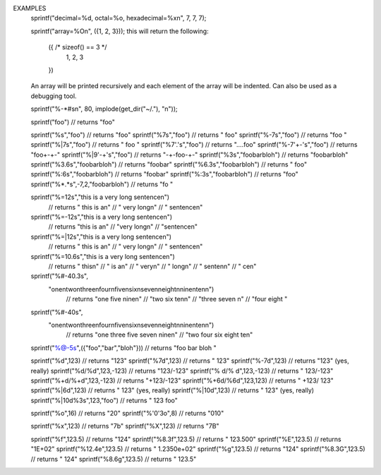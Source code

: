 .. efun:: string sprintf(string fmt, ...)

  Most of the characters in the format string <fmt> get passed
  straight through to the output (i.e.: printed or put in the
  return string), to format arguments into the string it is
  necessary to include an argument format string (AFS) in the format
  string. An AFS is a series of characters starting with a percent
  sign "%" and terminated with a argument type specifier.

  To include a "%" sign in the output, it is necessary to include a
  double percent sign "%%". The sequence "%^" will output "%^" again.

  Valid argument type specifiers are:
    "s" : the argument is a string.
    "d" : the argument is an integer to be included in decimal
          representation.
    "i" : same as "d".
    "b" : the argument is an integer to be included in binary
          representation.
    "o" : the argument is an integer to be included in octal
          representation.
    "x" : the argument is an integer to be included in hexadecimal
          representation.
    "X" : as "x" except letters are capitalised.
    "e","E","f","g","G" : the argument is a float to be included in
          decimal representation; see examples for details.
    "c" : the argument is an int to included as a character.
    "O" : the argument is an LPC datatype to be printed in an arbituary
          format, this is for debugging purposes.
          If the argument is an object the function printf_obj_name()
          is called on the master object with the
          object as a parameter; the string returned is included in
          brackets at the end of object file name.
          If 0 is returned, nothing is appended after the file name.
    "Q"   Like "O", except that special characters in strings are
          printed in LPC notation.

  Between the percent sign and the argument type specifier in the AFS,
  the following modifiers can be included to specify the formatting
  information. Order is not important unless otherwise specified.
  "n" is used to specify a integer, which can be a "*" in which case
  the next argument is used as the number.

  Modifiers:
     n    specifies the field size. If the size is prepended with
          a 0, the argument is printed with leading zeroes.
    "."n  specifies the precision, for simple strings (not columns or
          tables) specifies the truncation length.
    ":"n  n specifies both the field size _and_ the precision; if n is
          prepended by a zero then the pad string is set to "0".
    "'X'" the pad string is set to the char(s) between the single
          quotes; if the field size is also prepended with a zero then
          whichever is specified last will overrule.
          NOTE: to include "'" in the pad string, you must use "\\'"
          (as the backslash has to be escaped past the interpreter);
          similarly, to include "\" you must use "\\\\".
    " "   pad positive integers with a space.
    "+"   pad positive integers with a plus sign.
    "-"   left-aligned within field size.
          NB: std (s)printf() defaults to right alignment, which is
              unnatural in the context of a mainly string based language
              but has been retained for "compatibility" ;)
    "|"   centered within field size.
    "$"   justified to field size. Ignored unless the type specifier
          is 's'.
    "="   column mode. Ignored unless the argument type specifier is 's'.
          Field size must be specified; if precision is specified then
          it sets the width for the string to be wordwrapped at,
          but otherwise the field size is used. Field size specifies the
          width of the column the last line of the column is padded with
          spaces to achieve this length.
    "#"   For strings: table mode.
            Field size must be specified; if precision is
            specified it sets the number of columns in the table,
            otherwise the number is "optimally" generated (as few
            lines and columns as possible). Table mode is passed a
            list of backslash-n separated 'words' which are put in
            a format similar to that of ls.
          For %O/%Q: compact output.
    "@"   the argument is an array. The corresponding AFS (minus all
          "@") is applied to each element of the array.

  When the formatting of an element results in several output lines
  (column or table mode) and no explicit pad string has been
  defined, any padding whitespace before the newlines of all but the
  last line is removed. However, if an explicit pad string has been
  given, even if it is the simple ' ', the padding will not be removed.

EXAMPLES
  sprintf("decimal=%d, octal=%o, hexadecimal=%x\n", 7, 7, 7);

  sprintf("array=%O\n", ({1, 2, 3}));
  this will return the following:
    ({ /* sizeof() == 3 */
      1,
      2,
      3
    })
  An array will be printed recursively and each element of the
  array will be indented. Can also be used as a debugging tool.

  sprintf("%-*#s\n", 80, implode(get_dir("~/."), "\n"));

  sprintf("foo")                      // returns "foo"

  sprintf("%s","foo")                 // returns "foo"
  sprintf("%7s","foo")                // returns "    foo"
  sprintf("%-7s","foo")               // returns "foo    "
  sprintf("%|7s","foo")               // returns "  foo  "
  sprintf("%7'.'s","foo")             // returns "....foo"
  sprintf("%-7'+-'s","foo")           // returns "foo+-+-"
  sprintf("%|9'-+'s","foo")           // returns "-+-foo-+-"
  sprintf("%3s","foobarbloh")         // returns "foobarbloh"
  sprintf("%3.6s","foobarbloh")       // returns "foobar"
  sprintf("%6.3s","foobarbloh")       // returns "   foo"
  sprintf("%:6s","foobarbloh")        // returns "foobar"
  sprintf("%:3s","foobarbloh")        // returns "foo"
  sprintf("%*.*s",-7,2,"foobarbloh")  // returns "fo     "

  sprintf("%=12s","this is a very long sentence\n")
                      // returns "   this is a\n"
                      //         "   very long\n"
                      //         "    sentence\n"
  sprintf("%=-12s","this is a very long sentence\n")
                      // returns "this is a\n"
                      //         "very long\n"
                      //         "sentence\n"
  sprintf("%=|12s","this is a very long sentence\n")
                      // returns "  this is a\n"
                      //         "  very long\n"
                      //         "  sentence\n"
  sprintf("%=10.6s","this is a very long sentence\n")
                      // returns "      this\n"
                      //         "      is a\n"
                      //         "      very\n"
                      //         "      long\n"
                      //         "    senten\n"
                      //         "        ce\n"
  sprintf("%#-40.3s",
          "one\ntwo\nthree\nfour\nfive\nsix\nseven\neight\nnine\nten\n")
                      // returns "one          five         nine\n"
                      //         "two          six          ten\n"
                      //         "three        seven        \n"
                      //         "four         eight        "
  sprintf("%#-40s",
          "one\ntwo\nthree\nfour\nfive\nsix\nseven\neight\nnine\nten\n")
                      // returns "one     three   five    seven   nine\n"
                      //         "two     four    six     eight   ten"

  sprintf("%@-5s",({"foo","bar","bloh"})) // returns "foo  bar  bloh "

  sprintf("%d",123)                   // returns "123"
  sprintf("%7d",123)                  // returns "    123"
  sprintf("%-7d",123)                 // returns "123" (yes, really)
  sprintf("%d/%d",123,-123)           // returns "123/-123"
  sprintf("% d/% d",123,-123)         // returns " 123/-123"
  sprintf("%+d/%+d",123,-123)         // returns "+123/-123"
  sprintf("%+6d/%6d",123,123)         // returns " +123/  123"
  sprintf("%|6d",123)                 // returns "  123" (yes, really)
  sprintf("%|10d",123)                // returns "    123" (yes, really)
  sprintf("%|10d%3s",123,"foo")       // returns "    123   foo"

  sprintf("%o",16)                    // returns "20"
  sprintf("%'0'3o",8)                 // returns "010"

  sprintf("%x",123)                   // returns "7b"
  sprintf("%X",123)                   // returns "7B"

  sprintf("%f",123.5)                 // returns "124"
  sprintf("%8.3f",123.5)              // returns " 123.500"
  sprintf("%E",123.5)                 // returns "1E+02"
  sprintf("%12.4e",123.5)             // returns "  1.2350e+02"
  sprintf("%g",123.5)                 // returns "124"
  sprintf("%8.3G",123.5)              // returns "     124"
  sprintf("%8.6g",123.5)              // returns "   123.5"

.. history
  LDMud 3.2.9 added the "%^" sequence for compatibility with
    terminal_colour(), added the "%Q" sequence, clarified the meaning of
    leading 0s in the field size modifier, clarified the interaction
    between the padding and newlines, and added the '$' formatter for
    justified printing of strings.
  LDMud 3.2.10 added modifier '#' for '%O'/'%Q' and the datatype '%b'.

  .. seealso:: :efun:`printf`, :efun:`terminal_colour`
